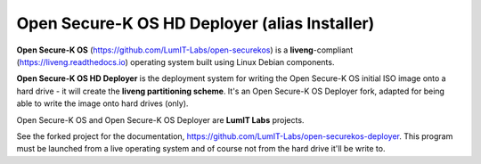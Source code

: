 Open Secure-K OS HD Deployer (alias Installer)
==============================================

**Open Secure-K OS** (https://github.com/LumIT-Labs/open-securekos) is a **liveng**-compliant (https://liveng.readthedocs.io) operating system built using Linux Debian components. 

**Open Secure-K OS HD Deployer** is the deployment system for writing the Open Secure-K OS initial ISO image onto a hard drive - it will create the **liveng partitioning scheme**. It's an Open Secure-K OS Deployer fork, adapted for being able to write the image onto hard drives (only).

Open Secure-K OS and Open Secure-K OS Deployer are **LumIT Labs** projects.

See the forked project for the documentation, https://github.com/LumIT-Labs/open-securekos-deployer.
This program must be launched from a live operating system and of course not from the hard drive it'll be write to.
